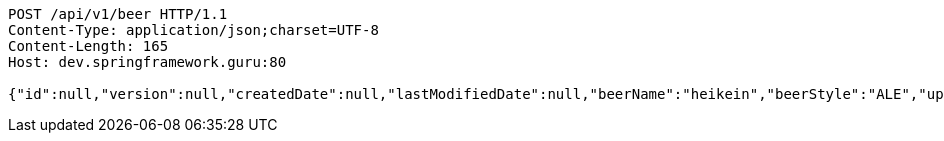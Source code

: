 [source,http,options="nowrap"]
----
POST /api/v1/beer HTTP/1.1
Content-Type: application/json;charset=UTF-8
Content-Length: 165
Host: dev.springframework.guru:80

{"id":null,"version":null,"createdDate":null,"lastModifiedDate":null,"beerName":"heikein","beerStyle":"ALE","upc":"0631234200036","price":"12","quantityOnHand":null}
----